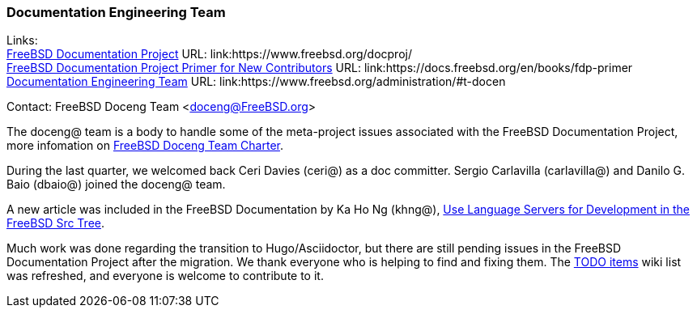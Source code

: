 === Documentation Engineering Team

Links: +
link:https://www.freebsd.org/docproj/[FreeBSD Documentation Project] URL: link:https://www.freebsd.org/docproj/ +
link:https://docs.freebsd.org/en/books/fdp-primer/[FreeBSD Documentation Project Primer for New Contributors] URL: link:https://docs.freebsd.org/en/books/fdp-primer +
link:https://www.freebsd.org/administration/#t-doceng[Documentation Engineering Team] URL: link:https://www.freebsd.org/administration/#t-docen

Contact: FreeBSD Doceng Team <doceng@FreeBSD.org> +

The doceng@ team is a body to handle some of the meta-project issues associated with the FreeBSD Documentation Project, more infomation on link:https://www.freebsd.org/internal/doceng/[FreeBSD Doceng Team Charter].

During the last quarter, we welcomed back Ceri Davies (ceri@) as a doc committer. Sergio Carlavilla (carlavilla@) and Danilo G. Baio (dbaio@) joined the doceng@ team.

A new article was included in the FreeBSD Documentation by Ka Ho Ng (khng@), link:https://docs.freebsd.org/en/articles/freebsd-src-lsp/[Use Language Servers for Development in the FreeBSD Src Tree].

Much work was done regarding the transition to Hugo/Asciidoctor, but there are still pending issues in the FreeBSD Documentation Project after the migration.
We thank everyone who is helping to find and fixing them.
The link:https://wiki.freebsd.org/Doc/IdeaList[TODO items] wiki list was refreshed, and everyone is welcome to contribute to it.
